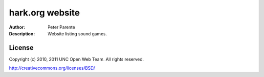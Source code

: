 ================
hark.org website
================

:Author: Peter Parente
:Description: Website listing sound games.

License
=======

Copyright (c) 2010, 2011 UNC Open Web Team. All rights reserved.

http://creativecommons.org/licenses/BSD/